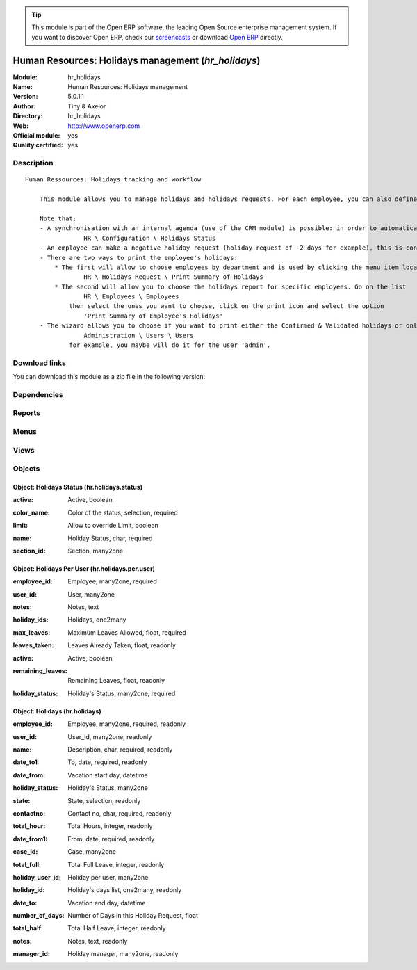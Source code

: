 
.. i18n: .. module:: hr_holidays
.. i18n:     :synopsis: Human Resources: Holidays management (Official, Quality Certified)
.. i18n:     :noindex:
.. i18n: .. 

.. module:: hr_holidays
    :synopsis: Human Resources: Holidays management (Official, Quality Certified)
    :noindex:
.. 

.. i18n: .. raw:: html
.. i18n: 
.. i18n:       <br />
.. i18n:     <link rel="stylesheet" href="../_static/hide_objects_in_sidebar.css" type="text/css" />

.. raw:: html

      <br />
    <link rel="stylesheet" href="../_static/hide_objects_in_sidebar.css" type="text/css" />

.. i18n: .. tip:: This module is part of the Open ERP software, the leading Open Source 
.. i18n:   enterprise management system. If you want to discover Open ERP, check our 
.. i18n:   `screencasts <http://openerp.tv>`_ or download 
.. i18n:   `Open ERP <http://openerp.com>`_ directly.

.. tip:: This module is part of the Open ERP software, the leading Open Source 
  enterprise management system. If you want to discover Open ERP, check our 
  `screencasts <http://openerp.tv>`_ or download 
  `Open ERP <http://openerp.com>`_ directly.

.. i18n: .. raw:: html
.. i18n: 
.. i18n:     <div class="js-kit-rating" title="" permalink="" standalone="yes" path="/hr_holidays"></div>
.. i18n:     <script src="http://js-kit.com/ratings.js"></script>

.. raw:: html

    <div class="js-kit-rating" title="" permalink="" standalone="yes" path="/hr_holidays"></div>
    <script src="http://js-kit.com/ratings.js"></script>

.. i18n: Human Resources: Holidays management (*hr_holidays*)
.. i18n: ====================================================
.. i18n: :Module: hr_holidays
.. i18n: :Name: Human Resources: Holidays management
.. i18n: :Version: 5.0.1.1
.. i18n: :Author: Tiny & Axelor
.. i18n: :Directory: hr_holidays
.. i18n: :Web: http://www.openerp.com
.. i18n: :Official module: yes
.. i18n: :Quality certified: yes

Human Resources: Holidays management (*hr_holidays*)
====================================================
:Module: hr_holidays
:Name: Human Resources: Holidays management
:Version: 5.0.1.1
:Author: Tiny & Axelor
:Directory: hr_holidays
:Web: http://www.openerp.com
:Official module: yes
:Quality certified: yes

.. i18n: Description
.. i18n: -----------

Description
-----------

.. i18n: ::
.. i18n: 
.. i18n:   Human Ressources: Holidays tracking and workflow
.. i18n:   
.. i18n:       This module allows you to manage holidays and holidays requests. For each employee, you can also define a number of available holidays per holiday status.
.. i18n:   
.. i18n:       Note that:
.. i18n:       - A synchronisation with an internal agenda (use of the CRM module) is possible: in order to automatically create a case when an holiday request is accepted, you have to link the holidays status to a case section. You can set up this info and your colour preferences in
.. i18n:                   HR \ Configuration \ Holidays Status
.. i18n:       - An employee can make a negative holiday request (holiday request of -2 days for example), this is considered by the system as an ask for more off-days. It will increase his total of that holiday status available (if the request is accepted).
.. i18n:       - There are two ways to print the employee's holidays:
.. i18n:           * The first will allow to choose employees by department and is used by clicking the menu item located in
.. i18n:                   HR \ Holidays Request \ Print Summary of Holidays
.. i18n:           * The second will allow you to choose the holidays report for specific employees. Go on the list
.. i18n:                   HR \ Employees \ Employees
.. i18n:               then select the ones you want to choose, click on the print icon and select the option
.. i18n:                   'Print Summary of Employee's Holidays'
.. i18n:       - The wizard allows you to choose if you want to print either the Confirmed & Validated holidays or only the Validated ones. These states must be set up by a user from the group 'HR' and with the role 'holidays'. You can define these features in the security tab from the user data in
.. i18n:                   Administration \ Users \ Users
.. i18n:               for example, you maybe will do it for the user 'admin'.

::

  Human Ressources: Holidays tracking and workflow
  
      This module allows you to manage holidays and holidays requests. For each employee, you can also define a number of available holidays per holiday status.
  
      Note that:
      - A synchronisation with an internal agenda (use of the CRM module) is possible: in order to automatically create a case when an holiday request is accepted, you have to link the holidays status to a case section. You can set up this info and your colour preferences in
                  HR \ Configuration \ Holidays Status
      - An employee can make a negative holiday request (holiday request of -2 days for example), this is considered by the system as an ask for more off-days. It will increase his total of that holiday status available (if the request is accepted).
      - There are two ways to print the employee's holidays:
          * The first will allow to choose employees by department and is used by clicking the menu item located in
                  HR \ Holidays Request \ Print Summary of Holidays
          * The second will allow you to choose the holidays report for specific employees. Go on the list
                  HR \ Employees \ Employees
              then select the ones you want to choose, click on the print icon and select the option
                  'Print Summary of Employee's Holidays'
      - The wizard allows you to choose if you want to print either the Confirmed & Validated holidays or only the Validated ones. These states must be set up by a user from the group 'HR' and with the role 'holidays'. You can define these features in the security tab from the user data in
                  Administration \ Users \ Users
              for example, you maybe will do it for the user 'admin'.

.. i18n: Download links
.. i18n: --------------

Download links
--------------

.. i18n: You can download this module as a zip file in the following version:

You can download this module as a zip file in the following version:

.. i18n:   * `4.2 <http://www.openerp.com/download/modules/4.2/hr_holidays.zip>`_
.. i18n:   * `5.0 <http://www.openerp.com/download/modules/5.0/hr_holidays.zip>`_
.. i18n:   * `trunk <http://www.openerp.com/download/modules/trunk/hr_holidays.zip>`_

  * `4.2 <http://www.openerp.com/download/modules/4.2/hr_holidays.zip>`_
  * `5.0 <http://www.openerp.com/download/modules/5.0/hr_holidays.zip>`_
  * `trunk <http://www.openerp.com/download/modules/trunk/hr_holidays.zip>`_

.. i18n: Dependencies
.. i18n: ------------

Dependencies
------------

.. i18n:  * :mod:`hr`
.. i18n:  * :mod:`crm_configuration`
.. i18n:  * :mod:`process`

 * :mod:`hr`
 * :mod:`crm_configuration`
 * :mod:`process`

.. i18n: Reports
.. i18n: -------

Reports
-------

.. i18n:  * Summary Of Holidays

 * Summary Of Holidays

.. i18n: Menus
.. i18n: -------

Menus
-------

.. i18n:  * Human Resources/Configuration/Holiday Status
.. i18n:  * Human Resources/Holidays Management
.. i18n:  * Human Resources/Holidays Management/New Holidays Request
.. i18n:  * Human Resources/Holidays Management/All Holidays Requests
.. i18n:  * Human Resources/Holidays Management/My Holidays Requests
.. i18n:  * Human Resources/Holidays Management/My Holidays Requests/My Draft Holidays Requests
.. i18n:  * Human Resources/Holidays Management/My Holidays Requests/My Awaiting Confirmation Holidays Requests
.. i18n:  * Human Resources/Holidays Management/My Holidays Requests/My Validated Holidays Requests
.. i18n:  * Human Resources/Holidays Management/My Holidays Requests/My Refused Holidays Requests
.. i18n:  * Human Resources/Holidays Management/All Holidays Requests/Holidays Requests Awaiting for Validation
.. i18n:  * Human Resources/Configuration/Holidays Per Employee
.. i18n:  * Human Resources/Reporting/My Available Holidays
.. i18n:  * Human Resources/Reporting/Print Summary of Holidays

 * Human Resources/Configuration/Holiday Status
 * Human Resources/Holidays Management
 * Human Resources/Holidays Management/New Holidays Request
 * Human Resources/Holidays Management/All Holidays Requests
 * Human Resources/Holidays Management/My Holidays Requests
 * Human Resources/Holidays Management/My Holidays Requests/My Draft Holidays Requests
 * Human Resources/Holidays Management/My Holidays Requests/My Awaiting Confirmation Holidays Requests
 * Human Resources/Holidays Management/My Holidays Requests/My Validated Holidays Requests
 * Human Resources/Holidays Management/My Holidays Requests/My Refused Holidays Requests
 * Human Resources/Holidays Management/All Holidays Requests/Holidays Requests Awaiting for Validation
 * Human Resources/Configuration/Holidays Per Employee
 * Human Resources/Reporting/My Available Holidays
 * Human Resources/Reporting/Print Summary of Holidays

.. i18n: Views
.. i18n: -----

Views
-----

.. i18n:  * hr.holidays.form (form)
.. i18n:  * hr.holidays.tree (tree)
.. i18n:  * hr.holidays.status.form (form)
.. i18n:  * hr.holidays.status.tree (tree)
.. i18n:  * hr.holidays.per.user.form (form)
.. i18n:  * hr.holidays.per.user.tree (tree)
.. i18n:  * hr.holidays.per.user.graph (graph)

 * hr.holidays.form (form)
 * hr.holidays.tree (tree)
 * hr.holidays.status.form (form)
 * hr.holidays.status.tree (tree)
 * hr.holidays.per.user.form (form)
 * hr.holidays.per.user.tree (tree)
 * hr.holidays.per.user.graph (graph)

.. i18n: Objects
.. i18n: -------

Objects
-------

.. i18n: Object: Holidays Status (hr.holidays.status)
.. i18n: ############################################

Object: Holidays Status (hr.holidays.status)
############################################

.. i18n: :active: Active, boolean

:active: Active, boolean

.. i18n: :color_name: Color of the status, selection, required

:color_name: Color of the status, selection, required

.. i18n: :limit: Allow to override Limit, boolean

:limit: Allow to override Limit, boolean

.. i18n: :name: Holiday Status, char, required

:name: Holiday Status, char, required

.. i18n: :section_id: Section, many2one

:section_id: Section, many2one

.. i18n: Object: Holidays Per User (hr.holidays.per.user)
.. i18n: ################################################

Object: Holidays Per User (hr.holidays.per.user)
################################################

.. i18n: :employee_id: Employee, many2one, required

:employee_id: Employee, many2one, required

.. i18n: :user_id: User, many2one

:user_id: User, many2one

.. i18n: :notes: Notes, text

:notes: Notes, text

.. i18n: :holiday_ids: Holidays, one2many

:holiday_ids: Holidays, one2many

.. i18n: :max_leaves: Maximum Leaves Allowed, float, required

:max_leaves: Maximum Leaves Allowed, float, required

.. i18n: :leaves_taken: Leaves Already Taken, float, readonly

:leaves_taken: Leaves Already Taken, float, readonly

.. i18n: :active: Active, boolean

:active: Active, boolean

.. i18n: :remaining_leaves: Remaining Leaves, float, readonly

:remaining_leaves: Remaining Leaves, float, readonly

.. i18n: :holiday_status: Holiday's Status, many2one, required

:holiday_status: Holiday's Status, many2one, required

.. i18n: Object: Holidays (hr.holidays)
.. i18n: ##############################

Object: Holidays (hr.holidays)
##############################

.. i18n: :employee_id: Employee, many2one, required, readonly

:employee_id: Employee, many2one, required, readonly

.. i18n: :user_id: User_id, many2one, readonly

:user_id: User_id, many2one, readonly

.. i18n: :name: Description, char, required, readonly

:name: Description, char, required, readonly

.. i18n: :date_to1: To, date, required, readonly

:date_to1: To, date, required, readonly

.. i18n: :date_from: Vacation start day, datetime

:date_from: Vacation start day, datetime

.. i18n: :holiday_status: Holiday's Status, many2one

:holiday_status: Holiday's Status, many2one

.. i18n: :state: State, selection, readonly

:state: State, selection, readonly

.. i18n: :contactno: Contact no, char, required, readonly

:contactno: Contact no, char, required, readonly

.. i18n: :total_hour: Total Hours, integer, readonly

:total_hour: Total Hours, integer, readonly

.. i18n: :date_from1: From, date, required, readonly

:date_from1: From, date, required, readonly

.. i18n: :case_id: Case, many2one

:case_id: Case, many2one

.. i18n: :total_full: Total Full Leave, integer, readonly

:total_full: Total Full Leave, integer, readonly

.. i18n: :holiday_user_id: Holiday per user, many2one

:holiday_user_id: Holiday per user, many2one

.. i18n: :holiday_id: Holiday's days list, one2many, readonly

:holiday_id: Holiday's days list, one2many, readonly

.. i18n: :date_to: Vacation end day, datetime

:date_to: Vacation end day, datetime

.. i18n: :number_of_days: Number of Days in this Holiday Request, float

:number_of_days: Number of Days in this Holiday Request, float

.. i18n: :total_half: Total Half Leave, integer, readonly

:total_half: Total Half Leave, integer, readonly

.. i18n: :notes: Notes, text, readonly

:notes: Notes, text, readonly

.. i18n: :manager_id: Holiday manager, many2one, readonly

:manager_id: Holiday manager, many2one, readonly
